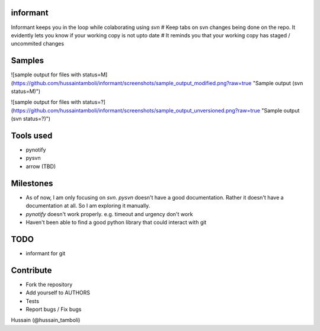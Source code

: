 informant
---------
Informant keeps you in the loop while colaborating using *svn*
# Keep tabs on svn changes being done on the repo. 
It evidently lets you know if your working copy is not upto date
# It reminds you that your working copy has staged / uncommited changes

Samples
-------
![sample output for files with status=M](https://github.com/hussaintamboli/informant/screenshots/sample_output_modified.png?raw=true "Sample output (svn status=M)")

![sample output for files with status=?](https://github.com/hussaintamboli/informant/screenshots/sample_output_unversioned.png?raw=true "Sample output (svn status=?)")


Tools used
----------
- pynotify
- pysvn
- arrow (TBD)

Milestones
----------
- As of now, I am only focusing on `svn`. `pysvn` doesn't have a good documentation. Rather it doesn't have a documentation at all. So I am exploring it manually.
- `pynotify` doesn't work properly. e.g. timeout and urgency don't work
- Haven't been able to find a good python library that could interact with git

TODO
----
- informant for git

Contribute
----------
- Fork the repository
- Add yourself to AUTHORS
- Tests
- Report bugs / Fix bugs

..
Hussain (@hussain_tamboli)
